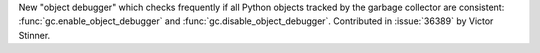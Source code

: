 New "object debugger" which checks frequently if all Python objects tracked
by the garbage collector are consistent: :func:`gc.enable_object_debugger`
and :func:`gc.disable_object_debugger`. Contributed in :issue:`36389` by Victor
Stinner.

